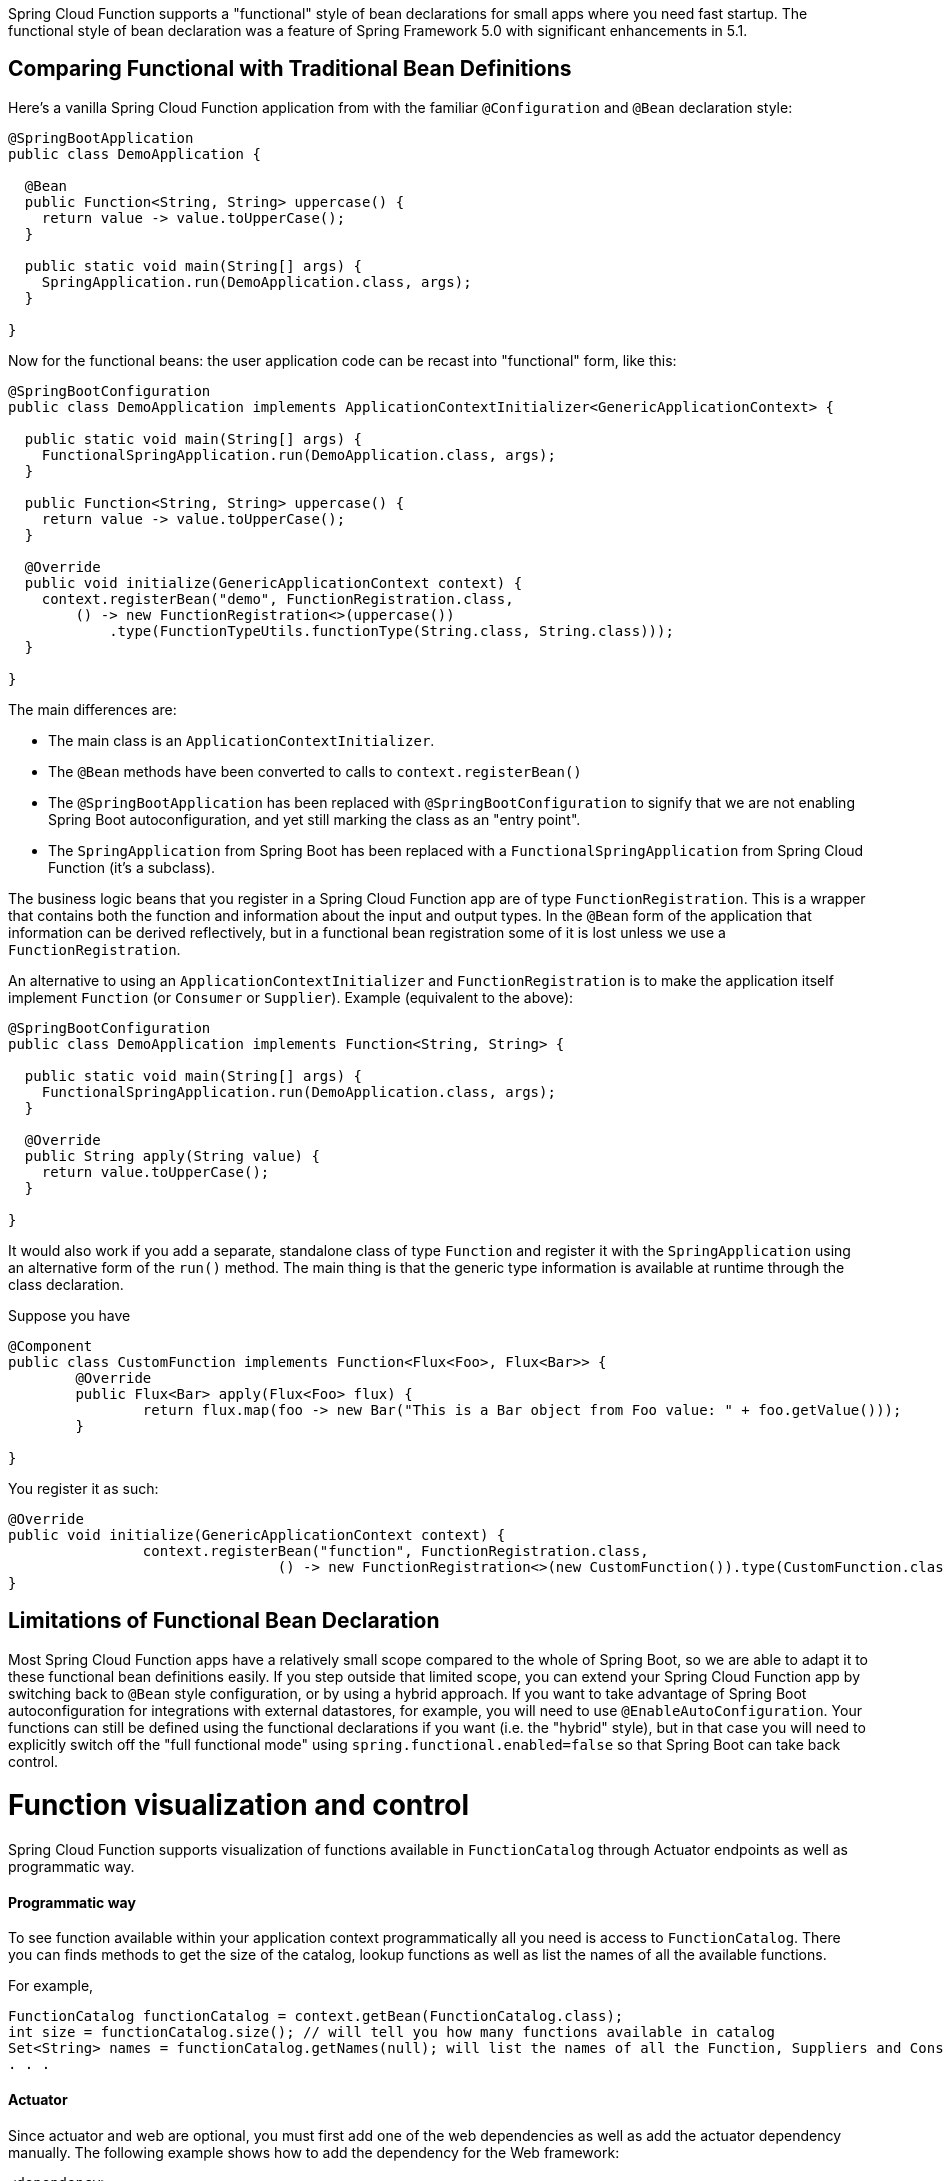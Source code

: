 Spring Cloud Function supports a "functional" style of bean declarations for small apps where you need fast startup. The functional style of bean declaration was a feature of Spring Framework 5.0 with significant enhancements in 5.1.

[[comparing-functional-with-traditional-bean-definitions]]
== Comparing Functional with Traditional Bean Definitions

Here's a vanilla Spring Cloud Function application from with the
familiar `@Configuration` and `@Bean` declaration style:

```java
@SpringBootApplication
public class DemoApplication {

  @Bean
  public Function<String, String> uppercase() {
    return value -> value.toUpperCase();
  }

  public static void main(String[] args) {
    SpringApplication.run(DemoApplication.class, args);
  }

}
```

Now for the functional beans: the user application code can be recast into "functional"
form, like this:

```java
@SpringBootConfiguration
public class DemoApplication implements ApplicationContextInitializer<GenericApplicationContext> {

  public static void main(String[] args) {
    FunctionalSpringApplication.run(DemoApplication.class, args);
  }

  public Function<String, String> uppercase() {
    return value -> value.toUpperCase();
  }

  @Override
  public void initialize(GenericApplicationContext context) {
    context.registerBean("demo", FunctionRegistration.class,
        () -> new FunctionRegistration<>(uppercase())
            .type(FunctionTypeUtils.functionType(String.class, String.class)));
  }

}
```

The main differences are:

* The main class is an `ApplicationContextInitializer`.

* The `@Bean` methods have been converted to calls to `context.registerBean()`

* The `@SpringBootApplication` has been replaced with
`@SpringBootConfiguration` to signify that we are not enabling Spring
Boot autoconfiguration, and yet still marking the class as an "entry
point".

* The `SpringApplication` from Spring Boot has been replaced with a
`FunctionalSpringApplication` from Spring Cloud Function (it's a
subclass).

The business logic beans that you register in a Spring Cloud Function app are of type `FunctionRegistration`.
This is a wrapper that contains both the function and information about the input and output types. In the `@Bean`
form of the application that information can be derived reflectively, but in a functional bean registration some of
it is lost unless we use a `FunctionRegistration`.

An alternative to using an `ApplicationContextInitializer` and `FunctionRegistration` is to make the application
itself implement `Function` (or `Consumer` or `Supplier`). Example (equivalent to the above):

```java
@SpringBootConfiguration
public class DemoApplication implements Function<String, String> {

  public static void main(String[] args) {
    FunctionalSpringApplication.run(DemoApplication.class, args);
  }

  @Override
  public String apply(String value) {
    return value.toUpperCase();
  }

}
```

It would also work if you add a separate, standalone class of type `Function` and register it with
the `SpringApplication` using an alternative form of the `run()` method. The main thing is that the generic
type information is available at runtime through the class declaration.

Suppose you have
[source, java]
----
@Component
public class CustomFunction implements Function<Flux<Foo>, Flux<Bar>> {
	@Override
	public Flux<Bar> apply(Flux<Foo> flux) {
		return flux.map(foo -> new Bar("This is a Bar object from Foo value: " + foo.getValue()));
	}

}
----

You register it as such:

[source, java]
----
@Override
public void initialize(GenericApplicationContext context) {
		context.registerBean("function", FunctionRegistration.class,
				() -> new FunctionRegistration<>(new CustomFunction()).type(CustomFunction.class));
}
----

[[limitations-of-functional-bean-declaration]]
== Limitations of Functional Bean Declaration

Most Spring Cloud Function apps have a relatively small scope compared to the whole of Spring Boot,
so we are able to adapt it to these functional bean definitions easily. If you step outside that limited scope,
you can extend your Spring Cloud Function app by switching back to `@Bean` style configuration, or by using a hybrid
approach. If you want to take advantage of Spring Boot autoconfiguration for integrations with external datastores,
for example, you will need to use `@EnableAutoConfiguration`. Your functions can still be defined using the functional
declarations if you want (i.e. the "hybrid" style), but in that case you will need to explicitly switch off the "full
functional mode" using `spring.functional.enabled=false` so that Spring Boot can take back control.

[[function_visualization]]
= Function visualization and control

Spring Cloud Function supports visualization of functions available in `FunctionCatalog` through Actuator endpoints as well as programmatic way.

[[programmatic-way]]
==== Programmatic way

To see function available within your application context programmatically all you need is access to `FunctionCatalog`. There you can 
finds methods to get the size of the catalog, lookup functions as well as list the names of all the available functions. 

For example, 

[source,java]
----
FunctionCatalog functionCatalog = context.getBean(FunctionCatalog.class);
int size = functionCatalog.size(); // will tell you how many functions available in catalog
Set<String> names = functionCatalog.getNames(null); will list the names of all the Function, Suppliers and Consumers available in catalog
. . .
----

[[actuator]]
==== Actuator
Since actuator and web are optional, you must first add one of the web dependencies as well as add the actuator dependency manually.
The following example shows how to add the dependency for the Web framework:

[source,xml]
----
<dependency>
     <groupId>org.springframework.boot</groupId>
     <artifactId>spring-boot-starter-web</artifactId>
</dependency>
----

The following example shows how to add the dependency for the WebFlux framework:

[source,xml]
----
<dependency>
       <groupId>org.springframework.boot</groupId>
       <artifactId>spring-boot-starter-webflux</artifactId>
</dependency>
----

You can add the Actuator dependency as follows:
[source,xml]
----
<dependency>
    <groupId>org.springframework.boot</groupId>
    <artifactId>spring-boot-starter-actuator</artifactId>
</dependency>
----

You must also enable the `functions` actuator endpoints by setting the following property: `--management.endpoints.web.exposure.include=functions`.

Access the following URL to see the functions in FunctionCatalog:
`http://<host>:<port>/actuator/functions`

For example,
[source,text]
----
curl http://localhost:8080/actuator/functions
----

Your output should look something like this:
[source,text]
----
{"charCounter":
	{"type":"FUNCTION","input-type":"string","output-type":"integer"},
 "logger":
 	{"type":"CONSUMER","input-type":"string"},
 "functionRouter":
 	{"type":"FUNCTION","input-type":"object","output-type":"object"},
 "words":
 	{"type":"SUPPLIER","output-type":"string"}. . .
----

[[testing-functional-applications]]
= Testing Functional Applications

Spring Cloud Function also has some utilities for integration testing that will be very familiar to Spring Boot users.

Suppose this is your application:

[source, java]
----
@SpringBootApplication
public class SampleFunctionApplication {

    public static void main(String[] args) {
        SpringApplication.run(SampleFunctionApplication.class, args);
    }

    @Bean
    public Function<String, String> uppercase() {
        return v -> v.toUpperCase();
    }
}
----

Here is an integration test for the HTTP server wrapping this application:

[source, java]
----
@SpringBootTest(classes = SampleFunctionApplication.class,
            webEnvironment = WebEnvironment.RANDOM_PORT)
public class WebFunctionTests {

    @Autowired
    private TestRestTemplate rest;

    @Test
    public void test() throws Exception {
        ResponseEntity<String> result = this.rest.exchange(
            RequestEntity.post(new URI("/uppercase")).body("hello"), String.class);
        System.out.println(result.getBody());
    }
}
----

or when function bean definition style is used:

[source, java]
----
@FunctionalSpringBootTest
public class WebFunctionTests {

    @Autowired
    private TestRestTemplate rest;

    @Test
    public void test() throws Exception {
        ResponseEntity<String> result = this.rest.exchange(
            RequestEntity.post(new URI("/uppercase")).body("hello"), String.class);
        System.out.println(result.getBody());
    }
}
----

This test is almost identical to the one you would write for the `@Bean` version of the same app - the only difference
is the `@FunctionalSpringBootTest` annotation, instead of the regular `@SpringBootTest`. All the other pieces,
like the `@Autowired` `TestRestTemplate`, are standard Spring Boot features.

And to help with correct dependencies here is the excerpt from POM

[source, xml, subs=attributes+]
----
    <parent>
        <groupId>org.springframework.boot</groupId>
        <artifactId>spring-boot-starter-parent</artifactId>
        <version>{spring-boot-version}</version>
        <relativePath/> <!-- lookup parent from repository -->
    </parent>
    . . . .
    <dependency>
        <groupId>org.springframework.cloud</groupId>
        <artifactId>spring-cloud-function-web</artifactId>
        <version>{project-version}</version>
    </dependency>
    <dependency>
        <groupId>org.springframework.boot</groupId>
        <artifactId>spring-boot-starter</artifactId>
    </dependency>
    <dependency>
        <groupId>org.springframework.boot</groupId>
        <artifactId>spring-boot-starter-web</artifactId>
        <scope>test</scope>
    </dependency>
    <dependency>
        <groupId>org.springframework.boot</groupId>
        <artifactId>spring-boot-starter-test</artifactId>
        <scope>test</scope>
    </dependency>
----

Or you could write a test for a non-HTTP app using just the `FunctionCatalog`. For example:

[source, java]
----
@FunctionalSpringBootTest
public class FunctionalTests {

	@Autowired
	private FunctionCatalog catalog;

	@Test
	public void words() {
		Function<String, String> function = catalog.lookup(Function.class,
				"uppercase");
		assertThat(function.apply("hello")).isEqualTo("HELLO");
	}

}
----
